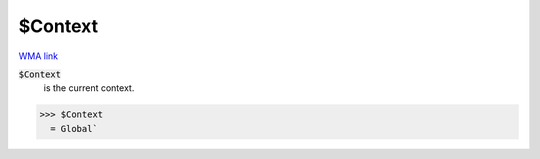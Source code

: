 $Context
========

`WMA link <https://reference.wolfram.com/language/ref/$Context.html>`_

:code:`$Context`
    is the current context.





>>> $Context
  = Global`
